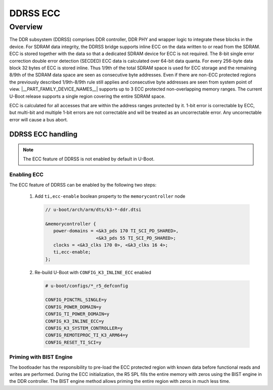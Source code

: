 #########
DDRSS ECC
#########

********
Overview
********

The DDR subsystem (DDRSS) comprises DDR controller, DDR PHY and wrapper logic
to integrate these blocks in the device. For SDRAM data integrity, the DDRSS
bridge supports inline ECC on the data written to or read from the SDRAM. ECC
is stored together with the data so that a dedicated SDRAM device for ECC is
not required. The 8-bit single error correction double error detection (SECDED)
ECC data is calculated over 64-bit data quanta. For every 256-byte data block
32 bytes of ECC is stored inline. Thus 1/9th of the total SDRAM space is used
for ECC storage and the remaining 8/9th of the SDRAM data space are seen as
consecutive byte addresses. Even if there are non-ECC protected regions the
previously described 1/9th-8/9th rule still applies and consecutive byte
addresses are seen from system point of view. |__PART_FAMILY_DEVICE_NAMES__|
supports up to 3 ECC protected non-overlapping memory ranges. The current
U-Boot release supports a single region covering the entire SDRAM space.

ECC is calculated for all accesses that are within the address ranges
protected by it. 1-bit error is correctable by ECC, but multi-bit and
multiple 1-bit errors are not correctable and will be treated as an
uncorrectable error. Any uncorrectable error will cause a bus abort.

DDRSS ECC handling
==================

.. note::

   The ECC feature of DDRSS is not enabled by default in U-Boot.

Enabling ECC
------------

The ECC feature of DDRSS can be enabled by the following two steps:

   1. Add ``ti,ecc-enable`` boolean property to the ``memorycontroller`` node

      .. code-block:: dts

         // u-boot/arch/arm/dts/k3-*-ddr.dtsi

         &memorycontroller {
            power-domains = <&k3_pds 170 TI_SCI_PD_SHARED>,
                            <&k3_pds 55 TI_SCI_PD_SHARED>;
            clocks = <&k3_clks 170 0>, <&k3_clks 16 4>;
            ti,ecc-enable;
         };

   2. Re-build U-Boot with ``CONFIG_K3_INLINE_ECC`` enabled

      .. code-block:: kconfig

         # u-boot/configs/*_r5_defconfig

         CONFIG_PINCTRL_SINGLE=y
         CONFIG_POWER_DOMAIN=y
         CONFIG_TI_POWER_DOMAIN=y
         CONFIG_K3_INLINE_ECC=y
         CONFIG_K3_SYSTEM_CONTROLLER=y
         CONFIG_REMOTEPROC_TI_K3_ARM64=y
         CONFIG_RESET_TI_SCI=y

Priming with BIST Engine
------------------------

The bootloader has the responsibility to pre-load the ECC protected region with
known data before functional reads and writes are performed. During the ECC
initialization, the R5 SPL fills the entire memory with zeros using the BIST
engine in the DDR controller. The BIST engine method allows priming the entire
region with zeros in much less time.

